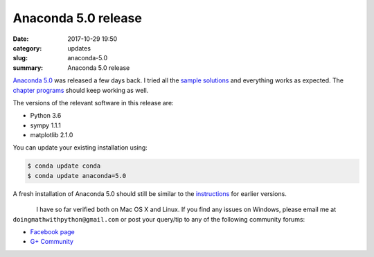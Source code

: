 Anaconda 5.0 release
====================

:date: 2017-10-29 19:50
:category: updates
:slug: anaconda-5.0
:summary: Anaconda 5.0 release

`Anaconda 5.0 <https://www.anaconda.com/blog/developer-blog/announcing-the-release-of-anaconda-distribution-5-0/>`__
was released a few days back. I tried all the `sample solutions
<http://doingmathwithpython.github.io/trying-out-solutions.html>`__
and everything works as expected. The `chapter programs
<http://doingmathwithpython.github.io/pages/programs.html>`__ should
keep working as well.

The versions of the relevant software in this release are:

- Python 3.6
- sympy 1.1.1
- matplotlib 2.1.0

You can update your existing installation using:

.. code::

   $ conda update conda
   $ conda update anaconda=5.0

A fresh installation of Anaconda 5.0 should still be similar to the `instructions <https://doingmathwithpython.github.io/pages/software-installation.html>`__
for earlier versions.

.. figure:: {filename}/images/anaconda-5.png
   :align: left
   :alt: Anaconda 5
   :scale: 30%

.. figure:: {filename}/images/anaconda-install-1.png
   :align: center
   :alt: Anaconda 5
   :scale: 50%

.. figure:: {filename}/images/anaconda-install-2.png
   :align: center
   :alt: Anaconda 5
   :scale: 50%

.. figure:: {filename}/images/anaconda-install-3.png
   :align: center
   :alt: Anaconda 5
   :scale: 50%


I have so far verified both on Mac OS X and Linux. If you find any
issues on Windows, please email me at
``doingmathwithpython@gmail.com`` or post your query/tip to any of the  
following community forums: 

- `Facebook page <https://www.facebook.com/doingmathwithpython>`__
- `G+ Community <https://plus.google.com/u/0/communities/113121562865298236232>`__

